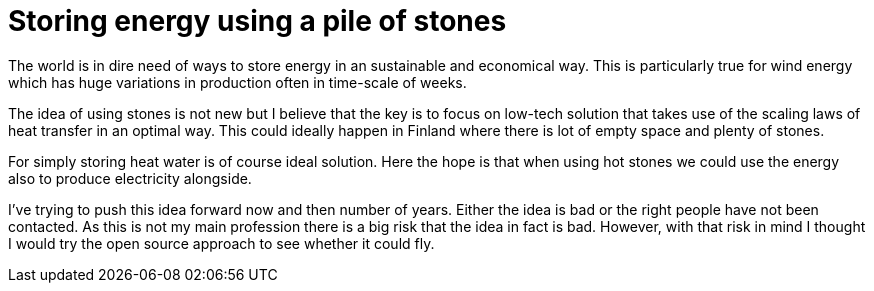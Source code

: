 = Storing energy using a pile of stones

The world is in dire need of ways to store energy in an sustainable and
economical way. This is particularly true for wind energy which has huge
variations in production often in time-scale of weeks.

The idea of using stones is not new but I believe that the key is to
focus on low-tech solution that takes use of the scaling laws of heat transfer
in an optimal way. This could ideally happen in Finland where there is lot of
empty space and plenty of stones. 

For simply storing heat water is of course ideal solution. Here the hope is
that when using hot stones we could use the energy also to produce
electricity alongside.

I've trying to push this idea forward now and then number of years.
Either the idea is bad or the right people have not been contacted.
As this is not my main profession there is a big risk that the idea
in fact is bad. However, with that risk in mind I thought I would try
the open source approach to see whether it could fly. 

